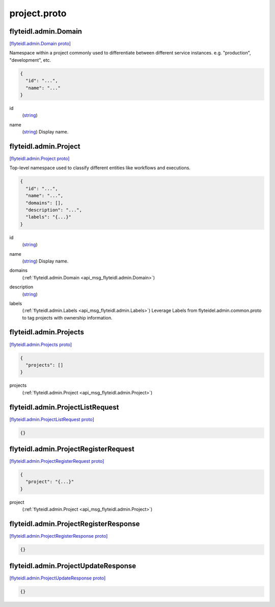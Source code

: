 .. _api_file_flyteidl/admin/project.proto:

project.proto
============================

.. _api_msg_flyteidl.admin.Domain:

flyteidl.admin.Domain
---------------------

`[flyteidl.admin.Domain proto] <https://github.com/lyft/flyteidl/blob/master/protos/flyteidl/admin/project.proto#L10>`_

Namespace within a project commonly used to differentiate between different service instances.
e.g. "production", "development", etc.

.. code-block:: json

  {
    "id": "...",
    "name": "..."
  }

.. _api_field_flyteidl.admin.Domain.id:

id
  (`string <https://developers.google.com/protocol-buffers/docs/proto#scalar>`_) 
  
.. _api_field_flyteidl.admin.Domain.name:

name
  (`string <https://developers.google.com/protocol-buffers/docs/proto#scalar>`_) Display name.
  
  


.. _api_msg_flyteidl.admin.Project:

flyteidl.admin.Project
----------------------

`[flyteidl.admin.Project proto] <https://github.com/lyft/flyteidl/blob/master/protos/flyteidl/admin/project.proto#L18>`_

Top-level namespace used to classify different entities like workflows and executions.

.. code-block:: json

  {
    "id": "...",
    "name": "...",
    "domains": [],
    "description": "...",
    "labels": "{...}"
  }

.. _api_field_flyteidl.admin.Project.id:

id
  (`string <https://developers.google.com/protocol-buffers/docs/proto#scalar>`_) 
  
.. _api_field_flyteidl.admin.Project.name:

name
  (`string <https://developers.google.com/protocol-buffers/docs/proto#scalar>`_) Display name.
  
  
.. _api_field_flyteidl.admin.Project.domains:

domains
  (:ref:`flyteidl.admin.Domain <api_msg_flyteidl.admin.Domain>`) 
  
.. _api_field_flyteidl.admin.Project.description:

description
  (`string <https://developers.google.com/protocol-buffers/docs/proto#scalar>`_) 
  
.. _api_field_flyteidl.admin.Project.labels:

labels
  (:ref:`flyteidl.admin.Labels <api_msg_flyteidl.admin.Labels>`) Leverage Labels from flyteidel.admin.common.proto to
  tag projects with ownership information.
  
  


.. _api_msg_flyteidl.admin.Projects:

flyteidl.admin.Projects
-----------------------

`[flyteidl.admin.Projects proto] <https://github.com/lyft/flyteidl/blob/master/protos/flyteidl/admin/project.proto#L33>`_


.. code-block:: json

  {
    "projects": []
  }

.. _api_field_flyteidl.admin.Projects.projects:

projects
  (:ref:`flyteidl.admin.Project <api_msg_flyteidl.admin.Project>`) 
  


.. _api_msg_flyteidl.admin.ProjectListRequest:

flyteidl.admin.ProjectListRequest
---------------------------------

`[flyteidl.admin.ProjectListRequest proto] <https://github.com/lyft/flyteidl/blob/master/protos/flyteidl/admin/project.proto#L37>`_


.. code-block:: json

  {}




.. _api_msg_flyteidl.admin.ProjectRegisterRequest:

flyteidl.admin.ProjectRegisterRequest
-------------------------------------

`[flyteidl.admin.ProjectRegisterRequest proto] <https://github.com/lyft/flyteidl/blob/master/protos/flyteidl/admin/project.proto#L40>`_


.. code-block:: json

  {
    "project": "{...}"
  }

.. _api_field_flyteidl.admin.ProjectRegisterRequest.project:

project
  (:ref:`flyteidl.admin.Project <api_msg_flyteidl.admin.Project>`) 
  


.. _api_msg_flyteidl.admin.ProjectRegisterResponse:

flyteidl.admin.ProjectRegisterResponse
--------------------------------------

`[flyteidl.admin.ProjectRegisterResponse proto] <https://github.com/lyft/flyteidl/blob/master/protos/flyteidl/admin/project.proto#L44>`_


.. code-block:: json

  {}




.. _api_msg_flyteidl.admin.ProjectUpdateResponse:

flyteidl.admin.ProjectUpdateResponse
------------------------------------

`[flyteidl.admin.ProjectUpdateResponse proto] <https://github.com/lyft/flyteidl/blob/master/protos/flyteidl/admin/project.proto#L47>`_


.. code-block:: json

  {}



